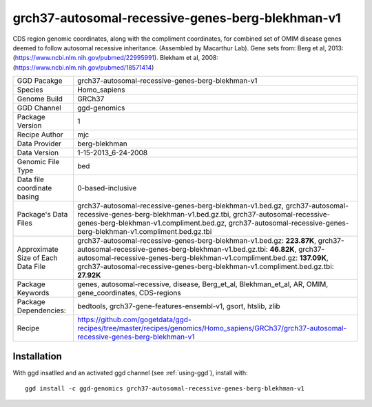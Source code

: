 .. _`grch37-autosomal-recessive-genes-berg-blekhman-v1`:

grch37-autosomal-recessive-genes-berg-blekhman-v1
=================================================

|downloads|

CDS region genomic coordinates, along with the compliment coordinates, for combined set of OMIM disease genes deemed to follow autosomal recessive inheritance. (Assembled by Macarthur Lab). Gene sets from:  Berg et al, 2013:  (https://www.ncbi.nlm.nih.gov/pubmed/22995991). Blekham et al, 2008: (https://www.ncbi.nlm.nih.gov/pubmed/18571414)

================================== ====================================
GGD Pacakge                        grch37-autosomal-recessive-genes-berg-blekhman-v1 
Species                            Homo_sapiens
Genome Build                       GRCh37
GGD Channel                        ggd-genomics
Package Version                    1
Recipe Author                      mjc 
Data Provider                      berg-blekhman
Data Version                       1-15-2013_6-24-2008
Genomic File Type                  bed
Data file coordinate basing        0-based-inclusive
Package's Data Files               grch37-autosomal-recessive-genes-berg-blekhman-v1.bed.gz, grch37-autosomal-recessive-genes-berg-blekhman-v1.bed.gz.tbi, grch37-autosomal-recessive-genes-berg-blekhman-v1.compliment.bed.gz, grch37-autosomal-recessive-genes-berg-blekhman-v1.compliment.bed.gz.tbi
Approximate Size of Each Data File grch37-autosomal-recessive-genes-berg-blekhman-v1.bed.gz: **223.87K**, grch37-autosomal-recessive-genes-berg-blekhman-v1.bed.gz.tbi: **46.82K**, grch37-autosomal-recessive-genes-berg-blekhman-v1.compliment.bed.gz: **137.09K**, grch37-autosomal-recessive-genes-berg-blekhman-v1.compliment.bed.gz.tbi: **27.92K**
Package Keywords                   genes, autosomal-recessive, disease, Berg_et_al, Blekhman_et_al, AR, OMIM, gene_coordinates, CDS-regions
Package Dependencies:              bedtools, grch37-gene-features-ensembl-v1, gsort, htslib, zlib
Recipe                             https://github.com/gogetdata/ggd-recipes/tree/master/recipes/genomics/Homo_sapiens/GRCh37/grch37-autosomal-recessive-genes-berg-blekhman-v1
================================== ====================================



Installation
------------

.. highlight: bash

With ggd insatlled and an activated ggd channel (see :ref:`using-ggd`), install with::

   ggd install -c ggd-genomics grch37-autosomal-recessive-genes-berg-blekhman-v1

.. |downloads| image:: https://anaconda.org/ggd-genomics/grch37-autosomal-recessive-genes-berg-blekhman-v1/badges/downloads.svg
               :target: https://anaconda.org/ggd-genomics/grch37-autosomal-recessive-genes-berg-blekhman-v1
